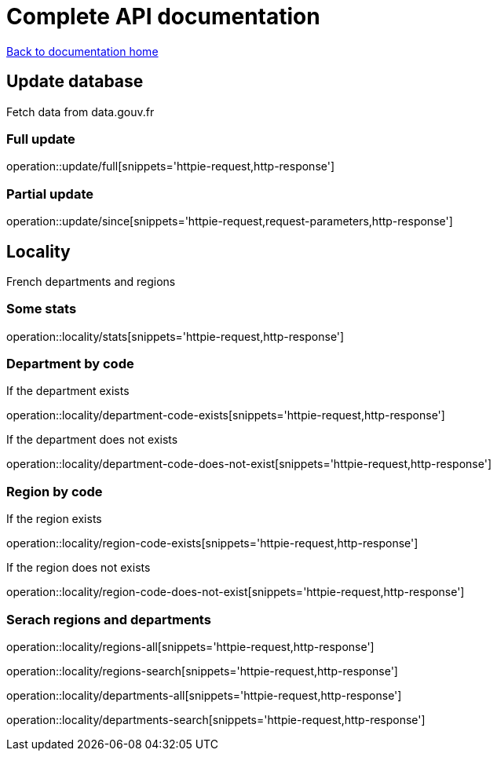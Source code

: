 = Complete API documentation

link:../index.html[Back to documentation home]

== Update database

Fetch data from data.gouv.fr

=== Full update

operation::update/full[snippets='httpie-request,http-response']

=== Partial update

operation::update/since[snippets='httpie-request,request-parameters,http-response']

== Locality

French departments and regions

=== Some stats

operation::locality/stats[snippets='httpie-request,http-response']

=== Department by code

If the department exists

operation::locality/department-code-exists[snippets='httpie-request,http-response']


If the department does not exists

operation::locality/department-code-does-not-exist[snippets='httpie-request,http-response']

=== Region by code

If the region exists

operation::locality/region-code-exists[snippets='httpie-request,http-response']

If the region does not exists

operation::locality/region-code-does-not-exist[snippets='httpie-request,http-response']

=== Serach regions and departments

operation::locality/regions-all[snippets='httpie-request,http-response']

operation::locality/regions-search[snippets='httpie-request,http-response']

operation::locality/departments-all[snippets='httpie-request,http-response']

operation::locality/departments-search[snippets='httpie-request,http-response']

